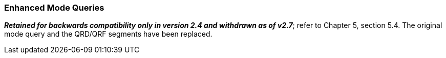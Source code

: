 === Enhanced Mode Queries
[v291_section="10.5.4"]

*_Retained for backwards compatibility only in version 2.4 and withdrawn as of v2.7_*; refer to Chapter 5, section 5.4. The original mode query and the QRD/QRF segments have been replaced.

